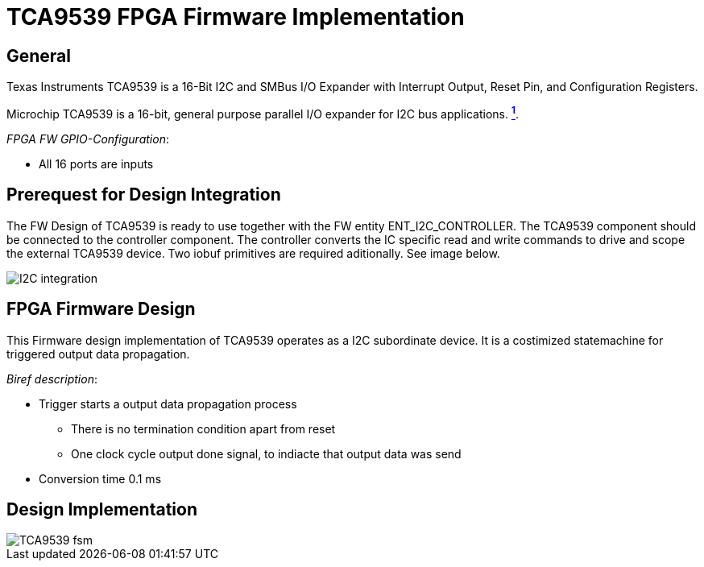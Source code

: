 = TCA9539 FPGA Firmware Implementation

ifndef::imagesdir[:imagesdir: ../images]
:stem: asciimath

== General

Texas Instruments TCA9539 is a 16-Bit I2C and SMBus I/O Expander with Interrupt
Output, Reset Pin, and Configuration Registers.

Microchip TCA9539 is a 16-bit, general purpose parallel I/O expander for I2C bus applications. https://www.ti.com/product/TCA9539[*^{counter:link}^*]. 

_FPGA FW GPIO-Configuration_:

* All 16 ports are inputs

== Prerequest for Design Integration

The FW Design of TCA9539 is ready to use together with the FW entity ENT_I2C_CONTROLLER. The TCA9539 component should be connected to the controller component. The controller converts the IC specific read and write commands to drive and scope the external TCA9539 device. Two iobuf primitives are required aditionally. See image below.

image::I2C_integration.png[]

== FPGA Firmware Design

This Firmware design implementation of TCA9539 operates as a I2C subordinate device. It is a costimized statemachine for triggered output data propagation. 

_Biref description_:

* Trigger starts a output data propagation process
** There is no termination condition apart from reset
** One clock cycle output done signal, to indiacte that output data  was send
* Conversion time 0.1 ms

== Design Implementation 

image::TCA9539_fsm.svg[]
